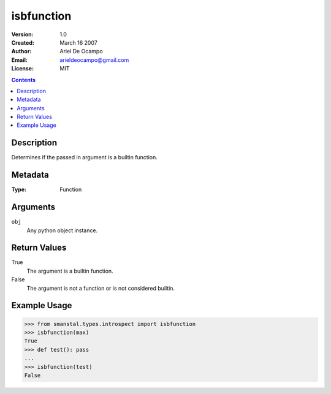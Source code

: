 =====================
isbfunction
=====================
:Version: 1.0
:Created: March 16 2007
:Author: Ariel De Ocampo
:Email: arieldeocampo@gmail.com
:License: MIT

.. contents:: Contents
   :depth: 2

Description
-------------
Determines if the passed in argument is a builtin function.

Metadata
---------
:Type: Function

Arguments
---------
``obj``
   Any python object instance.

Return Values
--------------
True
   The argument is a builtin function.
False
   The argument is not a function or is not considered builtin.

Example Usage
-------------
>>> from smanstal.types.introspect import isbfunction
>>> isbfunction(max)
True
>>> def test(): pass
...
>>> isbfunction(test)
False

